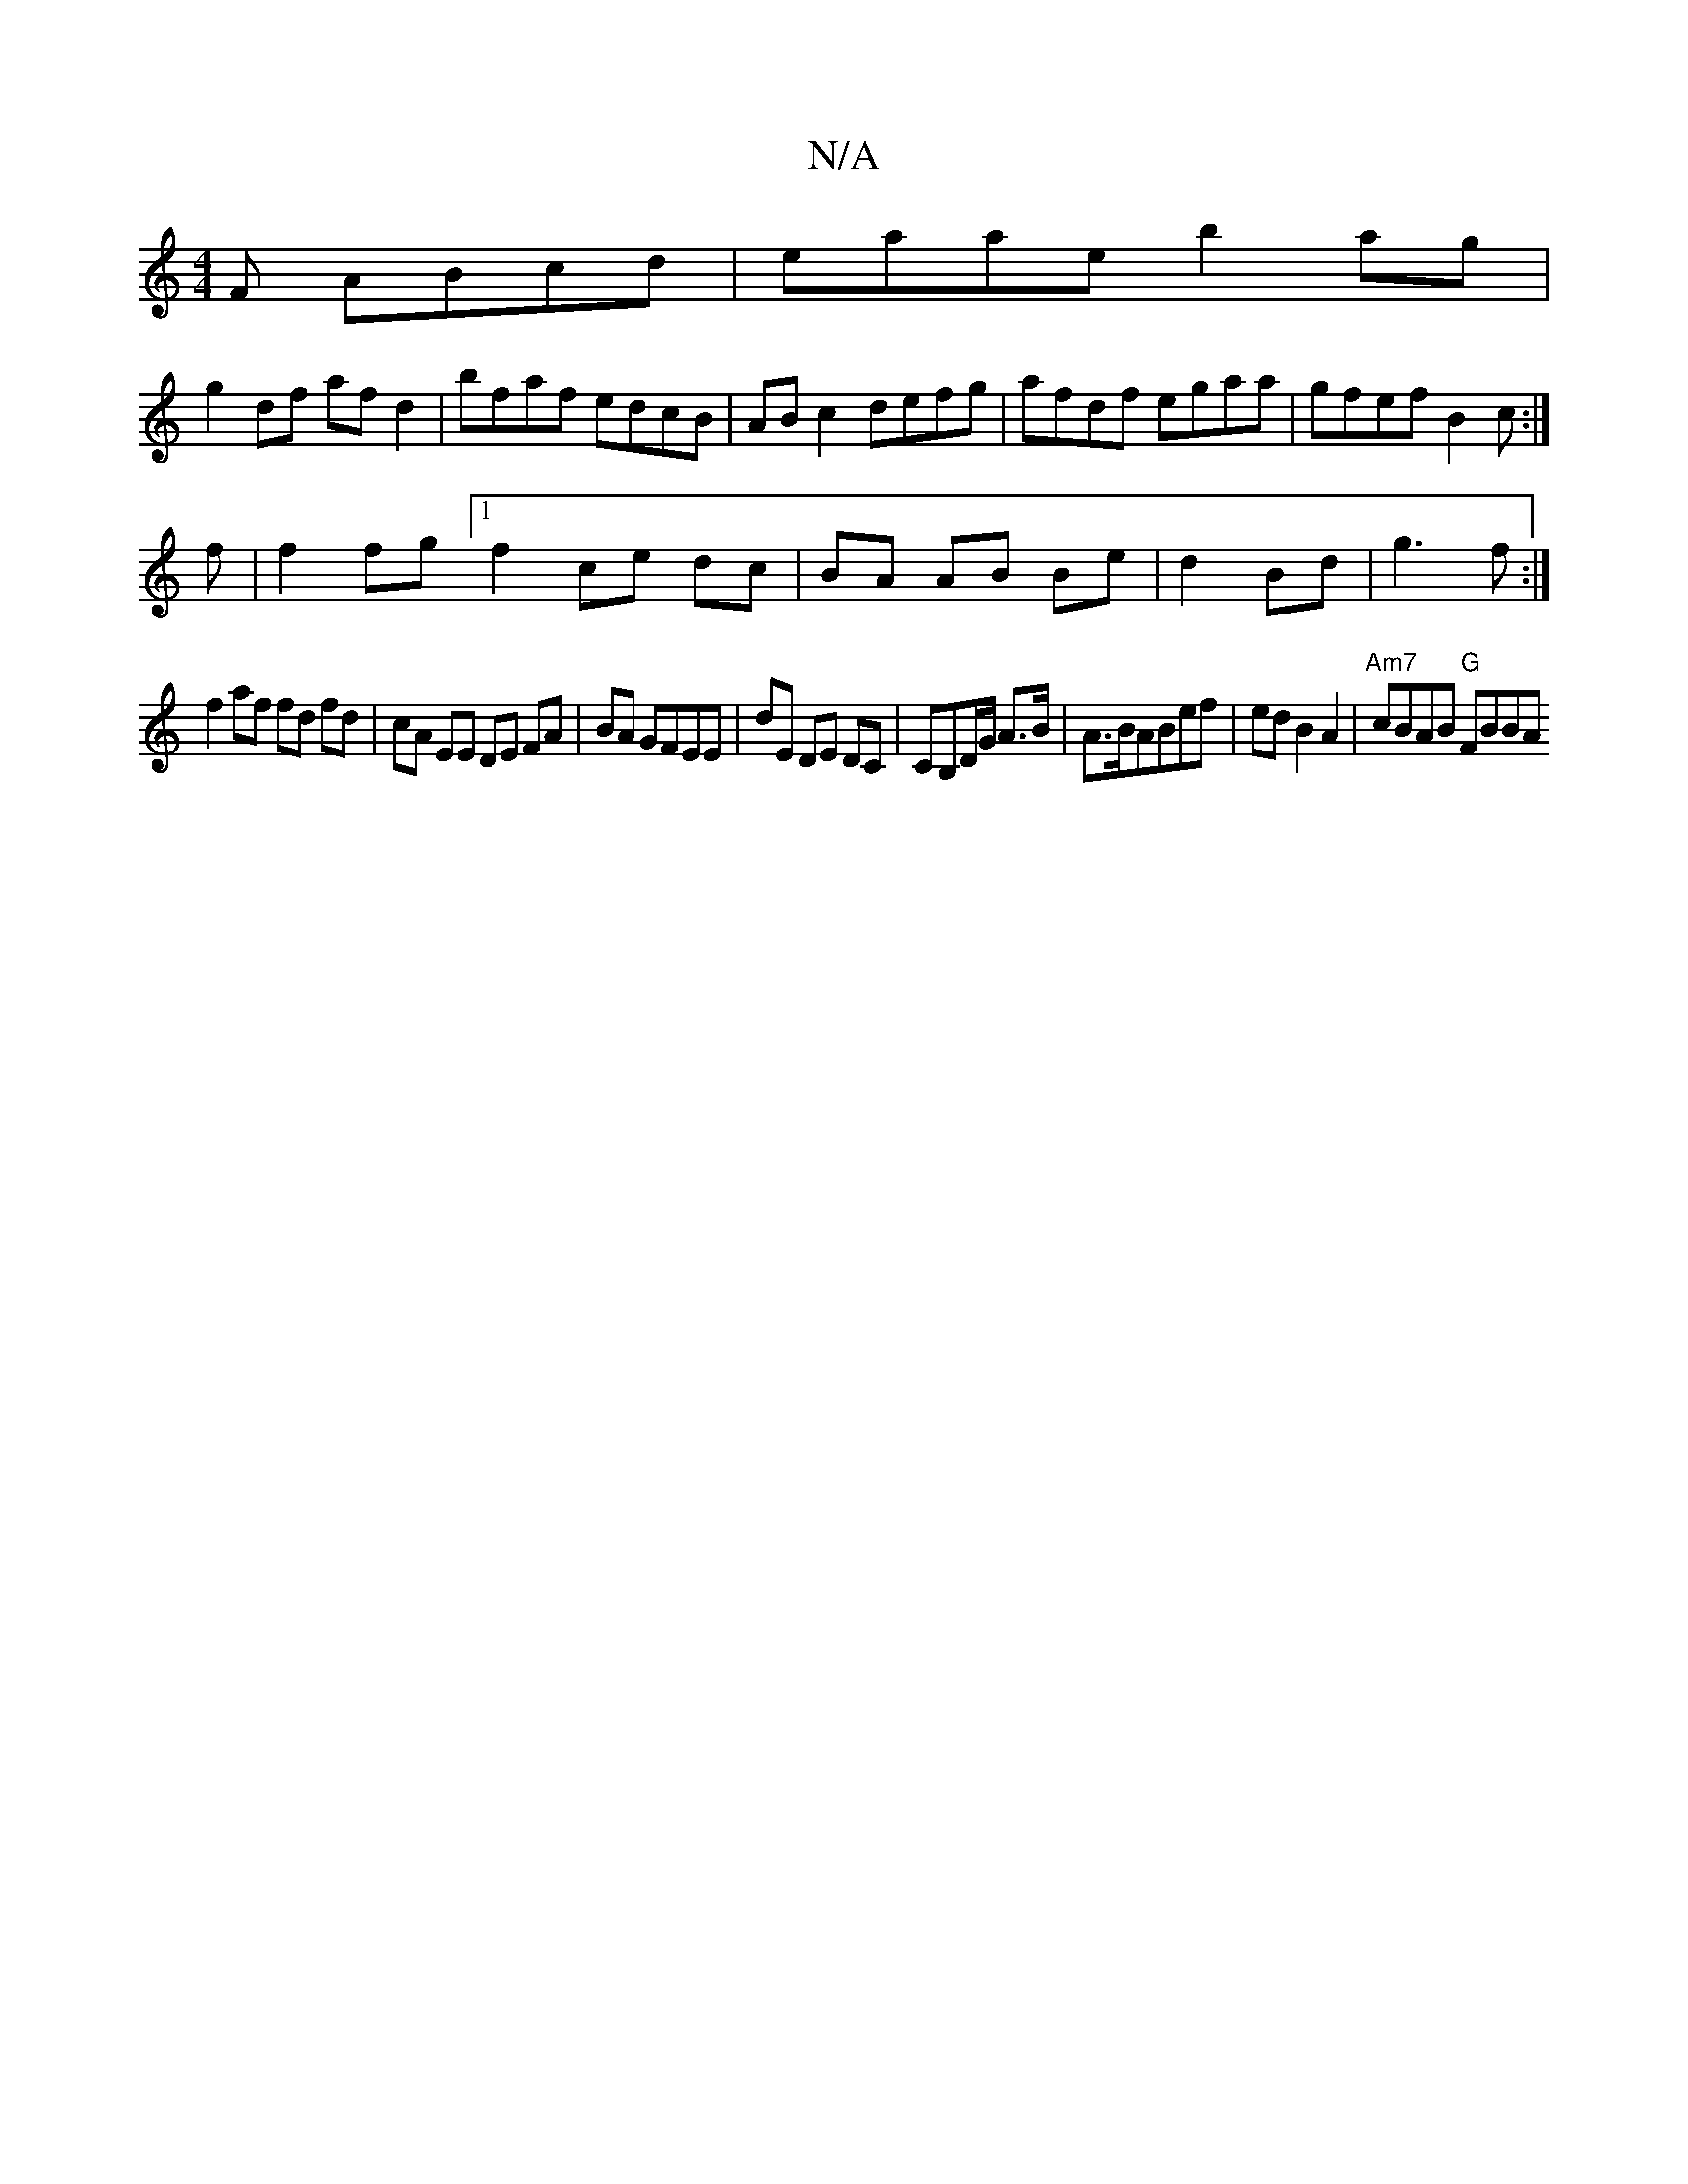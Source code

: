 X:1
T:N/A
M:4/4
R:N/A
K:Cmajor
F ABcd|eaae b2 ag|
g2 df afd2|bfaf edcB|AB c2 defg|afdf egaa|gfef B2c:|
f|f2fg [1f2 ce dc|BA AB Be|d2 Bd|g3f :|
f2 af fd fd | cA EE DE FA|BA GFEE|dE DE DC|CB,D/G/ A>B|A>BABef|edB2 A2|"Am7"cBAB "G"FBBA